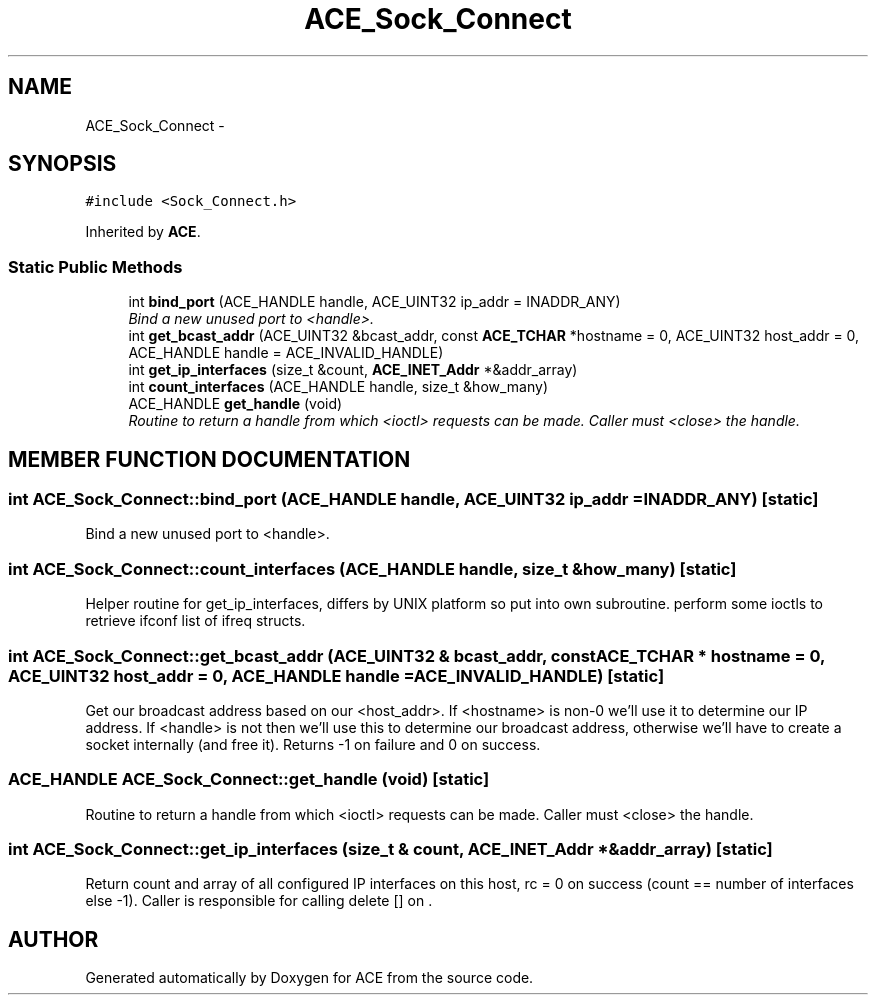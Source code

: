 .TH ACE_Sock_Connect 3 "5 Oct 2001" "ACE" \" -*- nroff -*-
.ad l
.nh
.SH NAME
ACE_Sock_Connect \- 
.SH SYNOPSIS
.br
.PP
\fC#include <Sock_Connect.h>\fR
.PP
Inherited by \fBACE\fR.
.PP
.SS Static Public Methods

.in +1c
.ti -1c
.RI "int \fBbind_port\fR (ACE_HANDLE handle, ACE_UINT32 ip_addr = INADDR_ANY)"
.br
.RI "\fIBind a new unused port to <handle>.\fR"
.ti -1c
.RI "int \fBget_bcast_addr\fR (ACE_UINT32 &bcast_addr, const \fBACE_TCHAR\fR *hostname = 0, ACE_UINT32 host_addr = 0, ACE_HANDLE handle = ACE_INVALID_HANDLE)"
.br
.ti -1c
.RI "int \fBget_ip_interfaces\fR (size_t &count, \fBACE_INET_Addr\fR *&addr_array)"
.br
.ti -1c
.RI "int \fBcount_interfaces\fR (ACE_HANDLE handle, size_t &how_many)"
.br
.ti -1c
.RI "ACE_HANDLE \fBget_handle\fR (void)"
.br
.RI "\fIRoutine to return a handle from which <ioctl> requests can be made. Caller must <close> the handle.\fR"
.in -1c
.SH MEMBER FUNCTION DOCUMENTATION
.PP 
.SS int ACE_Sock_Connect::bind_port (ACE_HANDLE handle, ACE_UINT32 ip_addr = INADDR_ANY)\fC [static]\fR
.PP
Bind a new unused port to <handle>.
.PP
.SS int ACE_Sock_Connect::count_interfaces (ACE_HANDLE handle, size_t & how_many)\fC [static]\fR
.PP
Helper routine for get_ip_interfaces, differs by UNIX platform so put into own subroutine. perform some ioctls to retrieve ifconf list of ifreq structs. 
.SS int ACE_Sock_Connect::get_bcast_addr (ACE_UINT32 & bcast_addr, const \fBACE_TCHAR\fR * hostname = 0, ACE_UINT32 host_addr = 0, ACE_HANDLE handle = ACE_INVALID_HANDLE)\fC [static]\fR
.PP
Get our broadcast address based on our <host_addr>. If <hostname> is non-0 we'll use it to determine our IP address. If <handle> is not  then we'll use this to determine our broadcast address, otherwise we'll have to create a socket internally (and free it). Returns -1 on failure and 0 on success. 
.SS ACE_HANDLE ACE_Sock_Connect::get_handle (void)\fC [static]\fR
.PP
Routine to return a handle from which <ioctl> requests can be made. Caller must <close> the handle.
.PP
.SS int ACE_Sock_Connect::get_ip_interfaces (size_t & count, \fBACE_INET_Addr\fR *& addr_array)\fC [static]\fR
.PP
Return count and array of all configured IP interfaces on this host, rc = 0 on success (count == number of interfaces else -1). Caller is responsible for calling delete [] on . 

.SH AUTHOR
.PP 
Generated automatically by Doxygen for ACE from the source code.